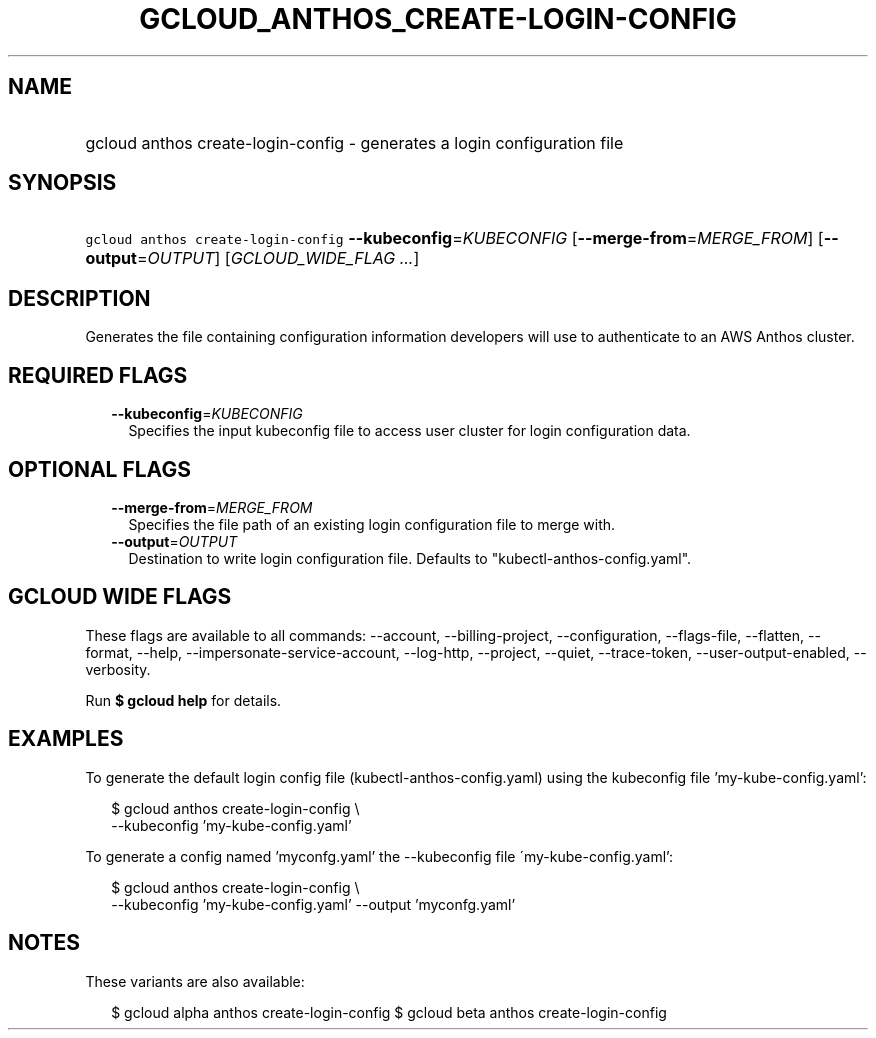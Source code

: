 
.TH "GCLOUD_ANTHOS_CREATE\-LOGIN\-CONFIG" 1



.SH "NAME"
.HP
gcloud anthos create\-login\-config \- generates a login configuration file



.SH "SYNOPSIS"
.HP
\f5gcloud anthos create\-login\-config\fR \fB\-\-kubeconfig\fR=\fIKUBECONFIG\fR [\fB\-\-merge\-from\fR=\fIMERGE_FROM\fR] [\fB\-\-output\fR=\fIOUTPUT\fR] [\fIGCLOUD_WIDE_FLAG\ ...\fR]



.SH "DESCRIPTION"

Generates the file containing configuration information developers will use to
authenticate to an AWS Anthos cluster.



.SH "REQUIRED FLAGS"

.RS 2m
.TP 2m
\fB\-\-kubeconfig\fR=\fIKUBECONFIG\fR
Specifies the input kubeconfig file to access user cluster for login
configuration data.


.RE
.sp

.SH "OPTIONAL FLAGS"

.RS 2m
.TP 2m
\fB\-\-merge\-from\fR=\fIMERGE_FROM\fR
Specifies the file path of an existing login configuration file to merge with.

.TP 2m
\fB\-\-output\fR=\fIOUTPUT\fR
Destination to write login configuration file. Defaults to
"kubectl\-anthos\-config.yaml".


.RE
.sp

.SH "GCLOUD WIDE FLAGS"

These flags are available to all commands: \-\-account, \-\-billing\-project,
\-\-configuration, \-\-flags\-file, \-\-flatten, \-\-format, \-\-help,
\-\-impersonate\-service\-account, \-\-log\-http, \-\-project, \-\-quiet,
\-\-trace\-token, \-\-user\-output\-enabled, \-\-verbosity.

Run \fB$ gcloud help\fR for details.



.SH "EXAMPLES"

To generate the default login config file (kubectl\-anthos\-config.yaml) using
the kubeconfig file 'my\-kube\-config.yaml':

.RS 2m
$ gcloud anthos create\-login\-config \e
    \-\-kubeconfig 'my\-kube\-config.yaml'
.RE

To generate a config named 'myconfg.yaml' the \-\-kubeconfig file
\'my\-kube\-config.yaml':

.RS 2m
$ gcloud anthos create\-login\-config \e
    \-\-kubeconfig 'my\-kube\-config.yaml' \-\-output 'myconfg.yaml'
.RE



.SH "NOTES"

These variants are also available:

.RS 2m
$ gcloud alpha anthos create\-login\-config
$ gcloud beta anthos create\-login\-config
.RE

